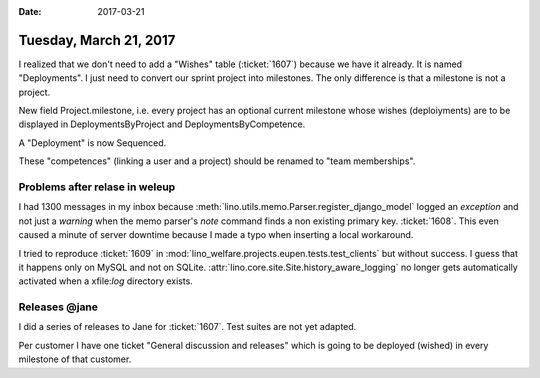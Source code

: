 :date: 2017-03-21

=======================
Tuesday, March 21, 2017
=======================


I realized that we don't need to add a "Wishes" table (:ticket:`1607`)
because we have it already. It is named "Deployments".  I just need to
convert our sprint project into milestones.  The only difference is
that a milestone is not a project.

New field Project.milestone, i.e. every project has an optional
current milestone whose wishes (deploiyments) are to be displayed in
DeploymentsByProject and DeploymentsByCompetence.

A "Deployment" is now Sequenced.

These "competences" (linking a user and a project) should be renamed
to "team memberships".


Problems after relase in weleup
===============================

I had 1300 messages in my inbox because
:meth:`lino.utils.memo.Parser.register_django_model` logged an
`exception` and not just a `warning` when the memo parser's `note`
command finds a non existing primary key.  :ticket:`1608`.  This even
caused a minute of server downtime because I made a typo when
inserting a local workaround.


I tried to reproduce :ticket:`1609` in
:mod:`lino_welfare.projects.eupen.tests.test_clients` but without
success. I guess that it happens only on MySQL and not on SQLite.
:attr:`lino.core.site.Site.history_aware_logging` no longer gets
automatically activated when a xfile:`log` directory exists.


Releases @jane
==============

I did a series of releases to Jane for :ticket:`1607`. Test suites are
not yet adapted.

Per customer I have one ticket "General discussion and releases" which
is going to be deployed (wished) in every milestone of that customer.
